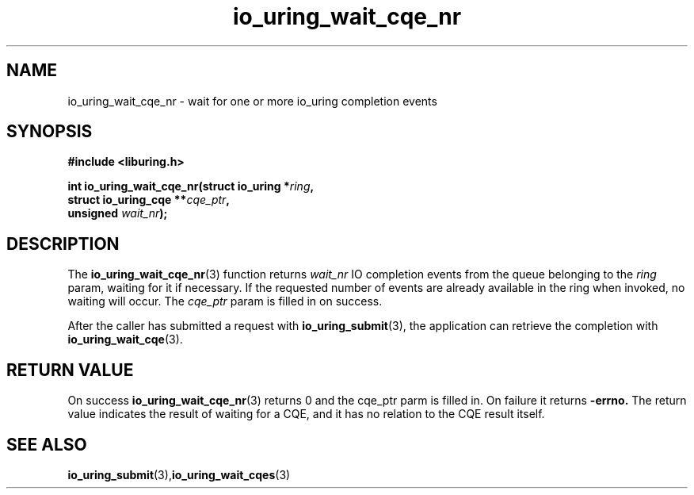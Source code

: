 .\" Copyright (C) 2021 Stefan Roesch <shr@fb.com>
.\"
.\" SPDX-License-Identifier: LGPL-2.0-or-later
.\"
.TH io_uring_wait_cqe_nr 3 "November 15, 2021" "liburing-2.1" "liburing Manual"
.SH NAME
io_uring_wait_cqe_nr - wait for one or more io_uring completion events
.SH SYNOPSIS
.nf
.BR "#include <liburing.h>"
.PP
.BI "int io_uring_wait_cqe_nr(struct io_uring *" ring ","
.BI "                         struct io_uring_cqe **" cqe_ptr ","
.BI "                         unsigned " wait_nr ");"
.fi
.PP
.SH DESCRIPTION
.PP
The
.BR io_uring_wait_cqe_nr (3)
function returns
.I wait_nr
IO completion events from the queue belonging to the
.I ring
param, waiting for it if necessary. If the requested number of events are
already available in the ring when invoked, no waiting will occur. The
.I cqe_ptr
param is filled in on success.

After the caller has submitted a request with
.BR io_uring_submit (3),
the application can retrieve the completion with
.BR io_uring_wait_cqe (3).

.SH RETURN VALUE
On success
.BR io_uring_wait_cqe_nr (3)
returns 0 and the cqe_ptr parm is filled in. On failure it returns
.B -errno.
The return value indicates the result of waiting for a CQE, and it has no
relation to the CQE result itself.
.SH SEE ALSO
.BR io_uring_submit (3),  io_uring_wait_cqes (3)
